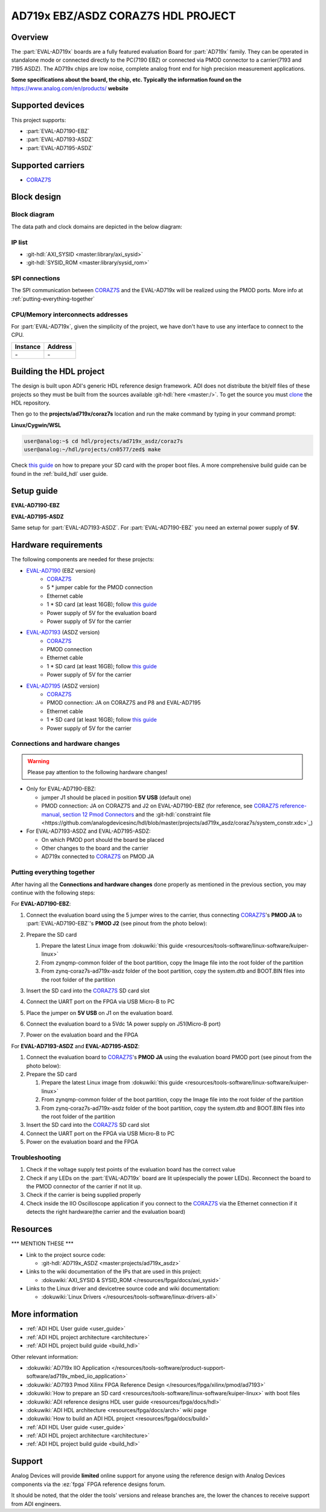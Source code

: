 .. ad719x_asdz_ebz:

AD719x EBZ/ASDZ CORAZ7S HDL PROJECT
================================================================================

Overview
-------------------------------------------------------------------------------

The :part:`EVAL-AD719x` boards are a fully featured evaluation Board for 
:part:`AD719x` family. They can be operated in standalone mode or connected
directly to the PC(7190 EBZ) or connected via PMOD connector to a carrier(7193 
and 7195 ASDZ). The AD719x chips are low noise, complete analog front end for 
high precision measurement applications.

**Some specifications about the board, the chip, etc. Typically the
information found on the** https://www.analog.com/en/products/
**website**

Supported devices
-------------------------------------------------------------------------------

This project supports:

- :part:`EVAL-AD7190-EBZ`
- :part:`EVAL-AD7193-ASDZ`
- :part:`EVAL-AD7195-ASDZ`

Supported carriers
-------------------------------------------------------------------------------

- CORAZ7S_

Block design
-------------------------------------------------------------------------------

Block diagram
~~~~~~~~~~~~~~~~~~~~~~~~~~~~~~~~~~~~~~~~~~~~~~~~~~~~~~~~~~~~~~~~~~~~~~~~~~~~~~~

The data path and clock domains are depicted in
the below diagram:

.. image:: ../images/ad719x_block_diagram.png
   :width: 800
   :align: center
   :alt: AD719x/CORAZ7S block diagram

IP list
~~~~~~~~~~~~~~~~~~~~~~~~~~~~~~~~~~~~~~~~~~~~~~~~~~~~~~~~~~~~~~~~~~~~~~~~~~~~~~~

-  :git-hdl:`AXI_SYSID <master:library/axi_sysid>`
-  :git-hdl:`SYSID_ROM <master:library/sysid_rom>`

SPI connections
~~~~~~~~~~~~~~~~~~~~~~~~~~~~~~~~~~~~~~~~~~~~~~~~~~~~~~~~~~~~~~~~~~~~~~~~~~~~~~~

The SPI communication between CORAZ7S_ and the EVAL-AD719x will be realized
using the PMOD ports. More info at :ref:`putting-everything-together`

CPU/Memory interconnects addresses
~~~~~~~~~~~~~~~~~~~~~~~~~~~~~~~~~~~~~~~~~~~~~~~~~~~~~~~~~~~~~~~~~~~~~~~~~~~~~~~

For :part:`EVAL-AD719x`, given the simplicity of the project, we have don't have
to use any interface to connect to the CPU.

=========== ==========
Instance    Address
=========== ==========
\-          \-
=========== ==========

Building the HDL project
-------------------------------------------------------------------------------

The design is built upon ADI's generic HDL reference design framework.
ADI does not distribute the bit/elf files of these projects so they
must be built from the sources available :git-hdl:`here <master:/>`. To get
the source you must
`clone <https://git-scm.com/book/en/v2/Git-Basics-Getting-a-Git-Repository>`__
the HDL repository.

Then go to the **projects/ad719x/coraz7s** location and run the make command by
typing in your command prompt:

**Linux/Cygwin/WSL**

.. code-block::

   user@analog:~$ cd hdl/projects/ad719x_asdz/coraz7s
   user@analog:~/hdl/projects/cn0577/zed$ make
.. 
Check `this
guide <resources/tools-software/linux-software/kuiper-linux>`__ on
how to prepare your SD card with the proper boot files.
A more comprehensive build guide can be found in the :ref:`build_hdl` user guide.

Setup guide
-------------------------------------------------------------------------------

**EVAL-AD7190-EBZ**

.. image:: ../images/eval_ad7190_ebz_coraz7s_setup.png
   :width: 500
   :align: center
   :alt: AD7190/CORAZ7S setup
..

**EVAL-AD7195-ASDZ**

.. image:: ../images/eval_ad7195_asdz_coraz7s_setup.png
   :width: 500
   :align: center
   :alt: AD7190/CORAZ7S setup
..

Same setup for :part:`EVAL-AD7193-ASDZ`. For :part:`EVAL-AD7190-EBZ` you need an external
power supply of **5V**.

Hardware requirements
-------------------------------------------------------------------------------

The following components are needed for these projects:

- `EVAL-AD7190 <https://www.analog.com/en/design-center/evaluation-hardware-and-software/evaluation-boards-kits/EVAL-AD7190.html>`_ (EBZ version)
   - `CORAZ7S <https://digilent.com/reference/programmable-logic/cora-z7/start>`_
   - 5 \* jumper cable for the PMOD connection
   - Ethernet cable
   -  1 \* SD card (at least 16GB); follow `this guide </resources/tools-software/linux-software/kuiper-linux>`__
   - Power supply of 5V for the evaluation board
   - Power supply of 5V for the carrier
- `EVAL-AD7193 <https://www.analog.com/en/design-center/evaluation-hardware-and-software/evaluation-boards-kits/EVAL-AD7193.html>`_ (ASDZ version)
   - `CORAZ7S <https://digilent.com/reference/programmable-logic/cora-z7/start>`_
   - PMOD connection
   - Ethernet cable
   -  1 \* SD card (at least 16GB); follow `this guide </resources/tools-software/linux-software/kuiper-linux>`__
   - Power supply of 5V for the carrier
- `EVAL-AD7195 <https://www.analog.com/en/design-center/evaluation-hardware-and-software/evaluation-boards-kits/EVAL-AD7195.html>`_ (ASDZ version)
   - `CORAZ7S <https://digilent.com/reference/programmable-logic/cora-z7/start>`_
   - PMOD connection: JA on CORAZ7S and P8 and EVAL-AD7195
   - Ethernet cable
   -  1 \* SD card (at least 16GB); follow `this guide </resources/tools-software/linux-software/kuiper-linux>`__
   - Power supply of 5V for the carrier

Connections and hardware changes
~~~~~~~~~~~~~~~~~~~~~~~~~~~~~~~~~~~~~~~~~~~~~~~~~~~~~~~~~~~~~~~~~~~~~~~~~~~~~~~

.. warning::

   Please pay attention to the following hardware changes!

..

-  Only for EVAL-AD7190-EBZ:

   - jumper J1 should be placed in position **5V USB** (default one)
   - PMOD connection: JA on CORAZ7S and J2 on EVAL-AD7190-EBZ (for reference, see `CORAZ7S reference-manual, section 12 Pmod Connectors <https://digilent.com/reference/programmable-logic/cora-z7/reference-manual>`_ and the :git-hdl:`constraint file <https://github.com/analogdevicesinc/hdl/blob/master/projects/ad719x_asdz/coraz7s/system_constr.xdc>`_)

-  For EVAL-AD7193-ASDZ and EVAL-AD7195-ASDZ:
   
   - On which PMOD port should the board be placed
   - Other changes to the board and the carrier
   - AD719x connected to CORAZ7S_ on PMOD JA

.. _putting-everything-together:

Putting everything together
~~~~~~~~~~~~~~~~~~~~~~~~~~~~~~~~~~~~~~~~~~~~~~~~~~~~~~~~~~~~~~~~~~~~~~~~~~~~~~~

After having all the **Connections and hardware changes** done properly as
mentioned in the previous section, you may continue with the following steps:

For **EVAL-AD7190-EBZ**:

#. Connect the evaluation board using the 5 jumper wires
   to the carrier, thus connecting CORAZ7S_'s **PMOD JA** to 
   :part:`EVAL-AD7190-EBZ`'s **PMOD J2** (see pinout from the photo below):

   .. image:: ../images/ad7190_asdz_pmod_diagram.svg
      :width: 600
      :align: center
      :alt: AD7190/CORAZ7S PMOD
   ..
   
#. Prepare the SD card

   #. Prepare the latest Linux image from :dokuwiki:`this
      guide <resources/tools-software/linux-software/kuiper-linux>`
   #. From zynqmp-common folder of the boot partition, copy the Image file
      into the root folder of the partition
   #. From zynq-coraz7s-ad719x-asdz folder of the boot partition, copy the
      system.dtb and BOOT.BIN files into the root folder of the partition

#. Insert the SD card into the CORAZ7S_ SD card slot
#. Connect the UART port on the FPGA via USB Micro-B to PC
#. Place the jumper on **5V USB** on J1 on the evaluation board.
#. Connect the evaluation board to a 5Vdc 1A power supply on J51(Micro-B port)
#. Power on the evaluation board and the FPGA

For **EVAL-AD7193-ASDZ** and **EVAL-AD7195-ASDZ**:

#. Connect the evaluation board to CORAZ7S_'s **PMOD JA** 
   using the evaluation board  PMOD port (see pinout from the photo below):
   
#. Prepare the SD card

   #. Prepare the latest Linux image from :dokuwiki:`this
      guide <resources/tools-software/linux-software/kuiper-linux>`
   #. From zynqmp-common folder of the boot partition, copy the Image file
      into the root folder of the partition
   #. From zynq-coraz7s-ad719x-asdz folder of the boot partition, copy the
      system.dtb and BOOT.BIN files into the root folder of the partition

#. Insert the SD card into the CORAZ7S_ SD card slot
#. Connect the UART port on the FPGA via USB Micro-B to PC
#. Power on the evaluation board and the FPGA

Troubleshooting
~~~~~~~~~~~~~~~~~~~~~~~~~~~~~~~~~~~~~~~~~~~~~~~~~~~~~~~~~~~~~~~~~~~~~~~~~~~~~~~

#. Check if the voltage supply test points of the evaluation board has the
   correct value
#. Check if any LEDs on the :part:`EVAL-AD719x` board are lit up(especially the
   power LEDs). Reconnect the board to the PMOD connector of the carrier if not 
   lit up.
#. Check if the carrier is being supplied properly
#. Check inside the IIO Oscilloscope application if you connect to the CORAZ7S_ 
   via the Ethernet connection if it detects the right hardware(the carrier and
   the evaluation board) 

Resources
-------------------------------------------------------------------------------

\**\* MENTION THESE \**\*

-  Link to the project source code:

   - :git-hdl:`AD719x_ASDZ <master:projects/ad719x_asdz>`

-  Links to the wiki documentation of the IPs that are used in this
   project:

   - :dokuwiki:`AXI_SYSID & SYSID_ROM </resources/fpga/docs/axi_sysid>`

-  Links to the Linux driver and devicetree source code and wiki
   documentation:

   - :dokuwiki:`Linux Drivers </resources/tools-software/linux-drivers-all>`


More information
-------------------------------------------------------------------------------

-  :ref:`ADI HDL User guide <user_guide>`
-  :ref:`ADI HDL project architecture <architecture>`
-  :ref:`ADI HDL project build guide <build_hdl>`
  
Other relevant information:

-  :dokuwiki:`AD719x IIO Application </resources/tools-software/product-support-software/ad719x_mbed_iio_application>`
-  :dokuwiki:`AD7193 Pmod Xilinx FPGA Reference Design </resources/fpga/xilinx/pmod/ad7193>`
-  :dokuwiki:`How to prepare an SD
   card <resources/tools-software/linux-software/kuiper-linux>` with
   boot files
-  :dokuwiki:`ADI reference designs HDL user guide <resources/fpga/docs/hdl>`
-  :dokuwiki:`ADI HDL architecture <resources/fpga/docs/arch>` wiki page
-  :dokuwiki:`How to build an ADI HDL project <resources/fpga/docs/build>`
-  :ref:`ADI HDL User guide <user_guide>`
-  :ref:`ADI HDL project architecture <architecture>`
-  :ref:`ADI HDL project build guide <build_hdl>`

Support
-------------------------------------------------------------------------------

Analog Devices will provide **limited** online support for anyone using
the reference design with Analog Devices components via the
:ez:`fpga` FPGA reference designs forum.

It should be noted, that the older the tools' versions and release
branches are, the lower the chances to receive support from ADI
engineers.

.. |ad9783_zcu102_spi_pmod.svg| image:: ../images/ad9783_zcu102_spi_pmod.svg
   :width: 600
   :align: top
   :alt: AD9783-EBZ/ZCU102 SPI Pmod connection

.. _CORAZ7S: https://digilent.com/reference/programmable-logic/cora-z7/start